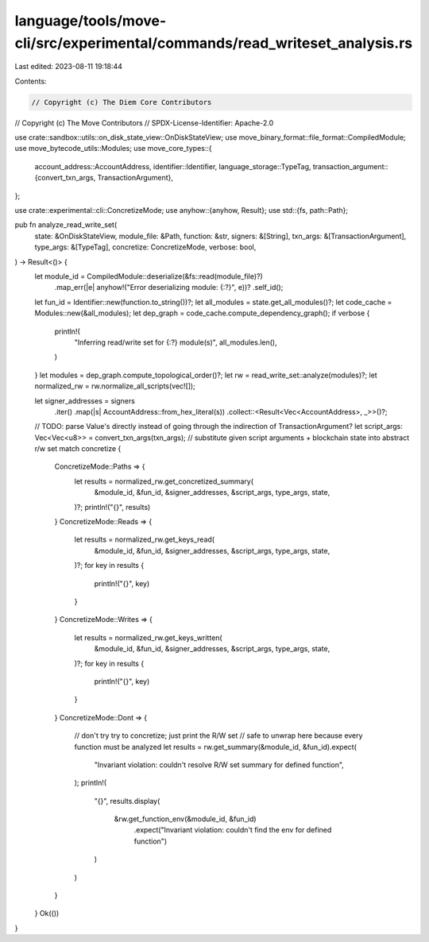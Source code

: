 language/tools/move-cli/src/experimental/commands/read_writeset_analysis.rs
===========================================================================

Last edited: 2023-08-11 19:18:44

Contents:

.. code-block:: rs

    // Copyright (c) The Diem Core Contributors
// Copyright (c) The Move Contributors
// SPDX-License-Identifier: Apache-2.0

use crate::sandbox::utils::on_disk_state_view::OnDiskStateView;
use move_binary_format::file_format::CompiledModule;
use move_bytecode_utils::Modules;
use move_core_types::{
    account_address::AccountAddress,
    identifier::Identifier,
    language_storage::TypeTag,
    transaction_argument::{convert_txn_args, TransactionArgument},
};

use crate::experimental::cli::ConcretizeMode;
use anyhow::{anyhow, Result};
use std::{fs, path::Path};

pub fn analyze_read_write_set(
    state: &OnDiskStateView,
    module_file: &Path,
    function: &str,
    signers: &[String],
    txn_args: &[TransactionArgument],
    type_args: &[TypeTag],
    concretize: ConcretizeMode,
    verbose: bool,
) -> Result<()> {
    let module_id = CompiledModule::deserialize(&fs::read(module_file)?)
        .map_err(|e| anyhow!("Error deserializing module: {:?}", e))?
        .self_id();
    let fun_id = Identifier::new(function.to_string())?;
    let all_modules = state.get_all_modules()?;
    let code_cache = Modules::new(&all_modules);
    let dep_graph = code_cache.compute_dependency_graph();
    if verbose {
        println!(
            "Inferring read/write set for {:?} module(s)",
            all_modules.len(),
        )
    }
    let modules = dep_graph.compute_topological_order()?;
    let rw = read_write_set::analyze(modules)?;
    let normalized_rw = rw.normalize_all_scripts(vec![]);

    let signer_addresses = signers
        .iter()
        .map(|s| AccountAddress::from_hex_literal(s))
        .collect::<Result<Vec<AccountAddress>, _>>()?;
    // TODO: parse Value's directly instead of going through the indirection of TransactionArgument?
    let script_args: Vec<Vec<u8>> = convert_txn_args(txn_args);
    // substitute given script arguments + blockchain state into abstract r/w set
    match concretize {
        ConcretizeMode::Paths => {
            let results = normalized_rw.get_concretized_summary(
                &module_id,
                &fun_id,
                &signer_addresses,
                &script_args,
                type_args,
                state,
            )?;
            println!("{}", results)
        }
        ConcretizeMode::Reads => {
            let results = normalized_rw.get_keys_read(
                &module_id,
                &fun_id,
                &signer_addresses,
                &script_args,
                type_args,
                state,
            )?;
            for key in results {
                println!("{}", key)
            }
        }
        ConcretizeMode::Writes => {
            let results = normalized_rw.get_keys_written(
                &module_id,
                &fun_id,
                &signer_addresses,
                &script_args,
                type_args,
                state,
            )?;
            for key in results {
                println!("{}", key)
            }
        }
        ConcretizeMode::Dont => {
            // don't try try to concretize; just print the R/W set
            // safe to unwrap here because every function must be analyzed
            let results = rw.get_summary(&module_id, &fun_id).expect(
                "Invariant violation: couldn't resolve R/W set summary for defined function",
            );
            println!(
                "{}",
                results.display(
                    &rw.get_function_env(&module_id, &fun_id)
                        .expect("Invariant violation: couldn't find the env for defined function")
                )
            )
        }
    }
    Ok(())
}


